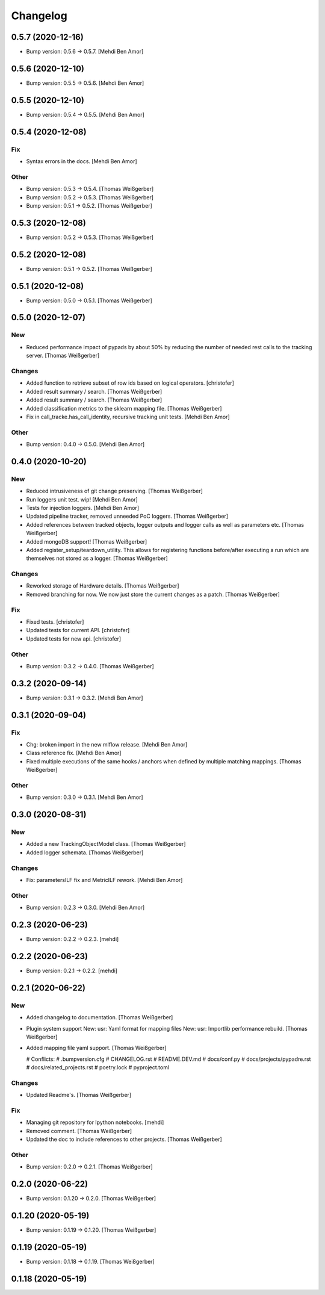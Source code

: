 Changelog
=========


0.5.7 (2020-12-16)
------------------
- Bump version: 0.5.6 → 0.5.7. [Mehdi Ben Amor]


0.5.6 (2020-12-10)
------------------
- Bump version: 0.5.5 → 0.5.6. [Mehdi Ben Amor]


0.5.5 (2020-12-10)
------------------
- Bump version: 0.5.4 → 0.5.5. [Mehdi Ben Amor]


0.5.4 (2020-12-08)
------------------

Fix
~~~
- Syntax errors in the docs. [Mehdi Ben Amor]

Other
~~~~~
- Bump version: 0.5.3 → 0.5.4. [Thomas Weißgerber]
- Bump version: 0.5.2 → 0.5.3. [Thomas Weißgerber]
- Bump version: 0.5.1 → 0.5.2. [Thomas Weißgerber]


0.5.3 (2020-12-08)
------------------
- Bump version: 0.5.2 → 0.5.3. [Thomas Weißgerber]


0.5.2 (2020-12-08)
------------------
- Bump version: 0.5.1 → 0.5.2. [Thomas Weißgerber]


0.5.1 (2020-12-08)
------------------
- Bump version: 0.5.0 → 0.5.1. [Thomas Weißgerber]


0.5.0 (2020-12-07)
------------------

New
~~~
- Reduced performance impact of pypads by about 50% by reducing the
  number of needed rest calls to the tracking server. [Thomas
  Weißgerber]

Changes
~~~~~~~
- Added function to retrieve subset of row ids based on logical
  operators. [christofer]
- Added result summary / search. [Thomas Weißgerber]
- Added result summary / search. [Thomas Weißgerber]
- Added classification metrics to the sklearn mapping file. [Thomas
  Weißgerber]
- Fix in call_tracke.has_call_identity, recursive tracking unit tests.
  [Mehdi Ben Amor]

Other
~~~~~
- Bump version: 0.4.0 → 0.5.0. [Mehdi Ben Amor]


0.4.0 (2020-10-20)
------------------

New
~~~
- Reduced intrusiveness of git change preserving. [Thomas Weißgerber]
- Run loggers unit test. wip! [Mehdi Ben Amor]
- Tests for injection loggers. [Mehdi Ben Amor]
- Updated pipeline tracker, removed unneeded PoC loggers. [Thomas
  Weißgerber]
- Added references between tracked objects, logger outputs and logger
  calls as well as parameters etc. [Thomas Weißgerber]
- Added mongoDB support! [Thomas Weißgerber]
- Added register_setup/teardown_utility. This allows for registering
  functions before/after executing a run which are themselves not stored
  as a logger. [Thomas Weißgerber]

Changes
~~~~~~~
- Reworked storage of Hardware details. [Thomas Weißgerber]
- Removed branching for now. We now just store the current changes as a
  patch. [Thomas Weißgerber]

Fix
~~~
- Fixed tests. [christofer]
- Updated tests for current API. [christofer]
- Updated tests for new api. [christofer]

Other
~~~~~
- Bump version: 0.3.2 → 0.4.0. [Thomas Weißgerber]


0.3.2 (2020-09-14)
------------------
- Bump version: 0.3.1 → 0.3.2. [Mehdi Ben Amor]


0.3.1 (2020-09-04)
------------------

Fix
~~~
- Chg: broken import in the new mlflow release. [Mehdi Ben Amor]
- Class reference fix. [Mehdi Ben Amor]
- Fixed multiple executions of the same hooks / anchors when defined by
  multiple matching mappings. [Thomas Weißgerber]

Other
~~~~~
- Bump version: 0.3.0 → 0.3.1. [Mehdi Ben Amor]


0.3.0 (2020-08-31)
------------------

New
~~~
- Added a new TrackingObjectModel class. [Thomas Weißgerber]
- Added logger schemata. [Thomas Weißgerber]

Changes
~~~~~~~
- Fix: parametersILF fix and MetricILF rework. [Mehdi Ben Amor]

Other
~~~~~
- Bump version: 0.2.3 → 0.3.0. [Mehdi Ben Amor]


0.2.3 (2020-06-23)
------------------
- Bump version: 0.2.2 → 0.2.3. [mehdi]


0.2.2 (2020-06-23)
------------------
- Bump version: 0.2.1 → 0.2.2. [mehdi]


0.2.1 (2020-06-22)
------------------

New
~~~
- Added changelog to documentation. [Thomas Weißgerber]
- Plugin system support New: usr: Yaml format for mapping files New:
  usr: Importlib performance rebuild. [Thomas Weißgerber]
- Added mapping file yaml support. [Thomas Weißgerber]

  # Conflicts:
  #	.bumpversion.cfg
  #	CHANGELOG.rst
  #	README.DEV.md
  #	docs/conf.py
  #	docs/projects/pypadre.rst
  #	docs/related_projects.rst
  #	poetry.lock
  #	pyproject.toml

Changes
~~~~~~~
- Updated Readme's. [Thomas Weißgerber]

Fix
~~~
- Managing git repository for Ipython notebooks. [mehdi]
- Removed comment. [Thomas Weißgerber]
- Updated the doc to include references to other projects. [Thomas
  Weißgerber]

Other
~~~~~
- Bump version: 0.2.0 → 0.2.1. [Thomas Weißgerber]


0.2.0 (2020-06-22)
------------------
- Bump version: 0.1.20 → 0.2.0. [Thomas Weißgerber]


0.1.20 (2020-05-19)
-------------------
- Bump version: 0.1.19 → 0.1.20. [Thomas Weißgerber]


0.1.19 (2020-05-19)
-------------------
- Bump version: 0.1.18 → 0.1.19. [Thomas Weißgerber]


0.1.18 (2020-05-19)
-------------------
